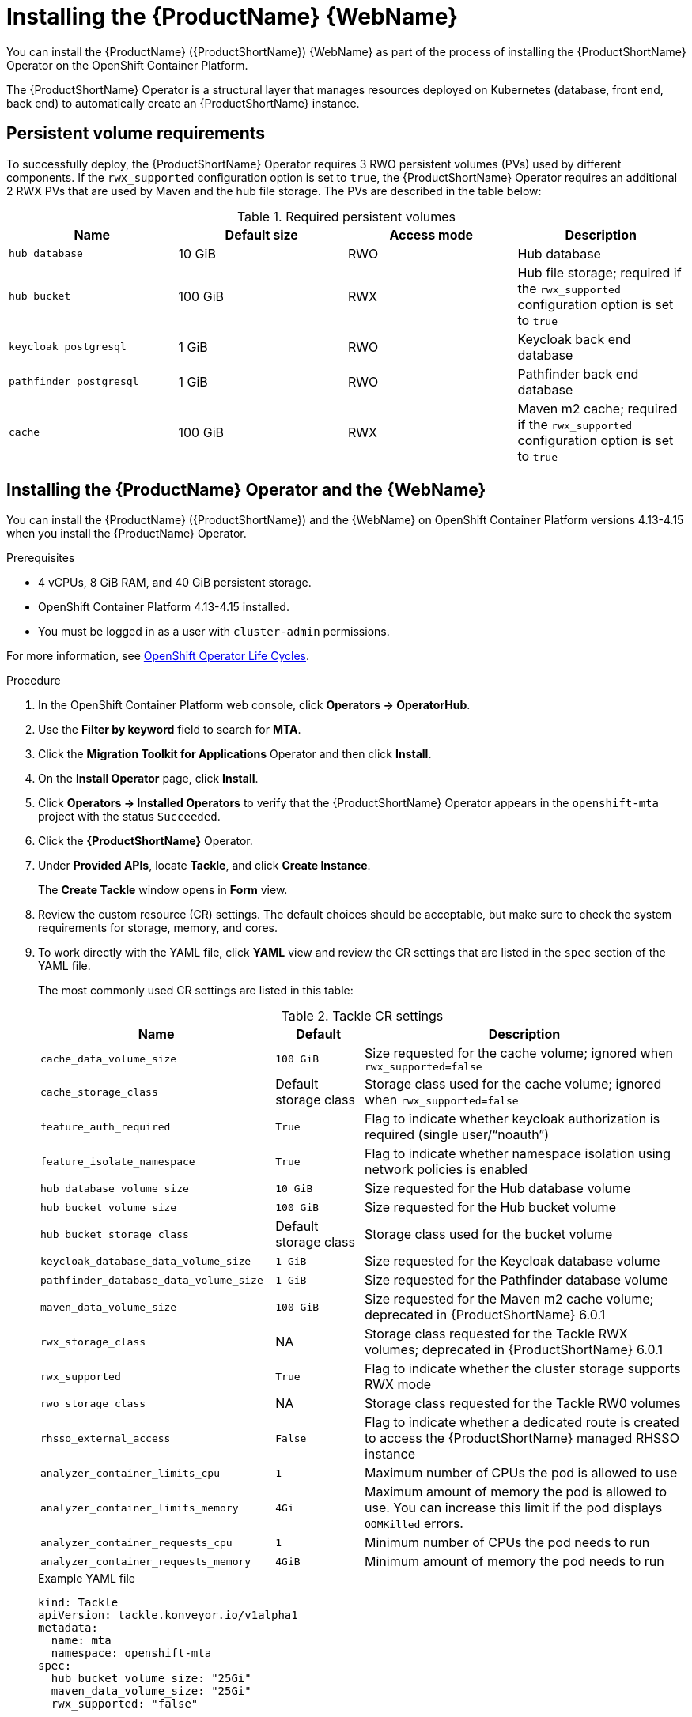 // Module included in the following assemblies:
//
// * docs/web-console-guide/master.adoc

:_content-type: PROCEDURE
[id="mta-7-installing-web-console-on-openshift_{context}"]

= Installing the {ProductName} {WebName}

You can install the {ProductName} ({ProductShortName}) {WebName} as part of the process of installing the {ProductShortName} Operator on the OpenShift Container Platform.

The {ProductShortName} Operator is a structural layer that manages resources deployed on Kubernetes (database, front end, back end) to automatically create an {ProductShortName} instance.

[id="openshift-persistent-volume-requirements_{context}"]
== Persistent volume requirements

To successfully deploy, the {ProductShortName} Operator requires 3 RWO persistent volumes (PVs) used by different components. If the `rwx_supported` configuration option is set to `true`, the {ProductShortName} Operator requires an additional 2 RWX PVs that are used by Maven and the hub file storage. The PVs are described in the table below:

.Required persistent volumes
[cols="25%,25%,25%,25%", options="header"]
|====
|Name
|Default size
|Access mode
|Description

|`hub database`
|10 GiB
|RWO
|Hub database

|`hub bucket`
|100 GiB
|RWX
|Hub file storage; required if the `rwx_supported` configuration option is set to `true`

|`keycloak postgresql`
|1 GiB
|RWO
|Keycloak back end database

|`pathfinder postgresql`
|1 GiB
|RWO
|Pathfinder back end database

|`cache`
|100 GiB
|RWX
|Maven m2 cache; required if the `rwx_supported` configuration option is set to `true`
|====

== Installing the {ProductName} Operator and the {WebName}

You can install the {ProductName} ({ProductShortName}) and the {WebName} on OpenShift Container Platform versions 4.13-4.15 when you install the {ProductName} Operator.

.Prerequisites

* 4 vCPUs, 8 GiB RAM, and 40 GiB persistent storage.
* OpenShift Container Platform 4.13-4.15 installed.
* You must be logged in as a user with `cluster-admin` permissions.

For more information, see link:https://access.redhat.com/support/policy/updates/openshift_operators[OpenShift Operator Life Cycles].

.Procedure

. In the OpenShift Container Platform web console, click *Operators → OperatorHub*.
. Use the *Filter by keyword* field to search for *MTA*.
. Click the *Migration Toolkit for Applications* Operator and then click *Install*.
. On the *Install Operator* page, click *Install*.
. Click *Operators → Installed Operators* to verify that the {ProductShortName} Operator appears in the `openshift-mta` project with the status `Succeeded`.
. Click the *{ProductShortName}* Operator.
. Under *Provided APIs*, locate *Tackle*, and click *Create Instance*.
+
The *Create Tackle* window opens in *Form* view.
. Review the custom resource (CR) settings. The default choices should be acceptable, but make sure to check the system requirements for storage, memory, and cores.
. To work directly with the YAML file, click *YAML* view and review the CR settings that are listed in the `spec` section of the YAML file.
+
The most commonly used CR settings are listed in this table:
+
.Tackle CR settings
[cols="40%,15%,55%", options="header"]
|====
|Name
|Default
|Description

|`cache_data_volume_size`
|`100 GiB`
|Size requested for the cache volume; ignored when `rwx_supported=false`

|`cache_storage_class`
|Default storage class
|Storage class used for the cache volume; ignored when `rwx_supported=false`

|`feature_auth_required`
|`True`
|Flag to indicate whether keycloak authorization is required (single user/"`noauth`")

|`feature_isolate_namespace`
|`True`
|Flag to indicate whether namespace isolation using network policies is enabled

|`hub_database_volume_size`
|`10 GiB`
|Size requested for the Hub database volume

|`hub_bucket_volume_size`
|`100 GiB`
|Size requested for the Hub bucket volume

|`hub_bucket_storage_class`
|Default storage class
|Storage class used for the bucket volume

|`keycloak_database_data_volume_size`
|`1 GiB`
|Size requested for the Keycloak database volume

|`pathfinder_database_data_volume_size`
|`1 GiB`
|Size requested for the Pathfinder database volume

|`maven_data_volume_size`
|`100 GiB`
|Size requested for the Maven m2 cache volume; deprecated in {ProductShortName} 6.0.1

|`rwx_storage_class`
|NA
|Storage class requested for the Tackle RWX volumes; deprecated in {ProductShortName} 6.0.1

|`rwx_supported`
|`True`
|Flag to indicate whether the cluster storage supports RWX mode

|`rwo_storage_class`
|NA
|Storage class requested for the Tackle RW0 volumes

|`rhsso_external_access`
|`False`
|Flag to indicate whether a dedicated route is created to access the {ProductShortName} managed RHSSO instance

|`analyzer_container_limits_cpu`
|`1`
|Maximum number of CPUs the pod is allowed to use

|`analyzer_container_limits_memory`
|`4Gi`
|Maximum amount of memory the pod is allowed to use. You can increase this limit if the pod displays `OOMKilled` errors.

|`analyzer_container_requests_cpu`
|`1`
|Minimum number of CPUs the pod needs to run

|`analyzer_container_requests_memory`
|`4GiB`
|Minimum amount of memory the pod needs to run
|====
+
.Example YAML file
[sample,YAML]
----
kind: Tackle
apiVersion: tackle.konveyor.io/v1alpha1
metadata:
  name: mta
  namespace: openshift-mta
spec:
  hub_bucket_volume_size: "25Gi"
  maven_data_volume_size: "25Gi"
  rwx_supported: "false"
----

. Edit the CR settings if needed, and then click *Create*.
. In *Administration* view, click *Workloads -> Pods* to verify that the MTA pods are running.
. Access the {WebName} from your browser by using the route exposed by the `{LC_PSN}-ui` application within OpenShift.
. Use the following credentials to log in:
** *User name*: admin
** *Password*: Passw0rd!
. When prompted, create a new password.

[id="installing-mta-operator-in-disconnected-environment_{context}"]
== Installing the {ProductName} Operator in a disconnected {ocp-short} environment

You can install the {ProductShortName} Operator in a disconnected environment by following the instructions in link:https://access.redhat.com/documentation/en-us/openshift_container_platform/4.15/html/installing/disconnected-installation-mirroring#installing-mirroring-disconnected[generic procedure].

In step 1 of the generic procedure, configure the image set for mirroring as follows:

[source,yaml]
----
kind: ImageSetConfiguration
apiVersion: mirror.openshift.io/v1alpha2
storageConfig:
  registry:
    imageURL: registry.to.mirror.to
    skipTLS: false
mirror:
  operators:
  - catalog: registry.redhat.io/redhat/redhat-operator-index:v4.15
    packages:
    - name: mta-operator
      channels:
      - name: stable-v7.0
    - name: rhsso-operator
      channels:
      - name: stable
  helm: {}
----

== Memory requirements for running {ProductShortName} on Red Hat OpenShift Local

When installed on https://developers.redhat.com/products/openshift-local/overview[Red Hat OpenShift Local], {ProductShortName} requires a minimum amount of memory to complete its analysis. Adding memory makes the analysis process run faster. The table below describes the {ProductShortName} performance with varying amounts of memory.

.OpenShift Local {ProductShortName} memory requirements
[cols="25%,75%", options="header"]
|====
|Memory (GiB)
|Description


|`10`
|{ProductShortName} cannot run the analysis due to insufficient memory

|`11`
|{ProductShortName} cannot run the analysis due to insufficient memory

|`12`
|*{ProductShortName} works and the analysis is completed in approximately 3 minutes*

|`15`
|{ProductShortName} works and the analysis is completed in less than 2 minutes

|`20`
|{ProductShortName} works quickly, and the analysis is completed in less than 1 minute
|====

The test results indicate that the minimum amount of memory for running {ProductShortName} on OpenShift Local is *12 GiB*.

[NOTE]
====
** The tests were performed by running the {ProductShortName} binary analysis through the {WebName}.
** All the analyses used the `tackle-testapp` binary.
** All the tests were conducted on an OpenShift Local cluster without the monitoring tools installed.
** Installing the cluster monitoring tools requires an additional 5 GiB of memory.
====

[id="eviction-threshold_{context}"]
=== Eviction threshold

Each node has a certain amount of memory allocated to it. Some of that memory is reserved for system services. The rest of the memory is intended for running pods. If the pods use more than their allocated amount of memory, an out-of-memory event is triggered and the node is terminated with a `OOMKilled` error.

To prevent out-of-memory events and protect nodes, use the `--eviction-hard` setting. This setting specifies the threshold of memory availability below which the node evicts pods. The value of the setting can be absolute or a percentage.

.Example of node memory allocation settings

- Node capacity: `32 GiB`

- `--system-reserved` setting: `3 GiB`

- `--eviction-hard` setting: `100 MiB`

The amount of memory available for running pods on this node is 28.9 GiB. This amount is calculated by subtracting the `system-reserved` and `eviction-hard` values from the overall capacity of the node. If the memory usage exceeds this amount, the node starts evicting pods.


== Red Hat Single Sign-On
{ProductShortName} delegates authentication and authorization to a
https://access.redhat.com/documentation/en-us/red_hat_single_sign-on/7.6[Red
Hat Single Sign-On] (RHSSO) instance managed by the {ProductShortName} operator. Aside from controlling the full lifecycle of the managed RHSSO instance, the {ProductShortName} operator also manages the configuration of a dedicated
https://access.redhat.com/documentation/en-us/red_hat_single_sign-on/7.6/html/server_administration_guide/configuring_realms[realm] that contains all the roles and permissions that {ProductShortName} requires.

If an advanced configuration is required in the {ProductShortName} managed RHSSO instance, such as https://access.redhat.com/documentation/en-us/red_hat_single_sign-on/7.6/html/server_administration_guide/user-storage-federation#adding_a_provider[adding
a provider for User Federation] or https://access.redhat.com/documentation/en-us/red_hat_single_sign-on/7.6/html/server_administration_guide/identity_broker[integrating
identity providers], users can log into the RHSSO https://access.redhat.com/documentation/en-us/red_hat_single_sign-on/7.6/html/server_administration_guide/configuring_realms#using_the_admin_console[Admin
Console] through the `/auth/admin` subpath in the `{LC_PSN}-ui` route. The admin credentials to access the {ProductShortName} managed RHSSO instance can be retrieved from the `credential-mta-rhsso` secret available in the namespace in which the {WebName} was installed.

A dedicated route for the {ProductShortName} managed RHSSO instance can be created by setting the `rhsso_external_access` parameter to `True` in the *Tackle CR* that manages the {ProductShortName} instance.

For more information, see
https://access.redhat.com/documentation/en-us/red_hat_single_sign-on/7.6/html/server_administration_guide/red_hat_single_sign_on_features_and_concepts[Red
Hat Single Sign-On features and concepts].

=== Roles and Permissions

The following table contains the roles and permissions (scopes) that {ProductShortName} seeds the managed RHSSO instance with:

[width="100%",cols="34%,33%,33%",]
|===
|*tackle-admin* |*Resource Name* |*Verbs*
| |addons |delete +
get +
post +
put +
| |adoptionplans |post +
| |applications |delete +
get +
post +
put +
| |applications.facts |delete +
get +
post +
put +
| |applications.tags |delete +
get +
post +
put +
| |applications.bucket |delete +
get +
post +
put +
| |assessments |delete +
get +
patch +
post +
put +
| |businessservices |delete +
get +
post +
put +
| |dependencies |delete +
get +
post +
put +
| |identities |delete +
get +
post +
put +
| |imports |delete +
get +
post +
put +
| |jobfunctions |delete +
get +
post +
put +
| |proxies |delete +
get +
post +
put +
| |reviews |delete +
get +
post +
put +
| |settings |delete +
get +
post +
put +
| |stakeholdergroups |delete +
get +
post +
put +
| |stakeholders |delete +
get +
post +
put +
| |tags |delete +
get +
post +
put +
| |tagtypes |delete +
get +
post +
put +
| |tasks |delete +
get +
post +
put +
| |tasks.bucket |delete +
get +
post +
put +
| |tickets |delete +
get +
post +
put +
| |trackers |delete +
get +
post +
put +
| |cache |delete +
get +
| |files |delete +
get +
post +
put +
| |rulebundles |delete +
get +
post +
put +
|*tackle-architect* | *Resource Name* |*Verbs*
| |addons |delete +
get +
post +
put +
| |applications.bucket |delete +
get +
post +
put +
| |adoptionplans |post +
| |applications |delete +
get +
post +
put +
| |applications.facts |delete +
get +
post +
put +
| |applications.tags |delete +
get +
post +
put +
| |assessments |delete +
get +
patch +
post +
put +
| |businessservices |delete +
get +
post +
put +
| |dependencies |delete +
get +
post +
put +
| |identities |get +
| |imports |delete +
get +
post +
put +
| |jobfunctions |delete +
get +
post +
put +
| |proxies |get +
| |reviews |delete +
get +
post +
put +
| |settings |get +
| |stakeholdergroups |delete +
get +
post +
put +
| |stakeholders |delete +
get +
post +
put +
| |tags |delete +
get +
post +
put +
| |tagtypes |delete +
get +
post +
put +
| |tasks |delete +
get +
post +
put +
| |tasks.bucket |delete +
get +
post +
put +
| |trackers |get +
| |tickets |delete +
get +
post +
put +
| |cache |get +
| |files |delete +
get +
post +
put +
| |rulebundles |delete +
get +
post +
put +
|*tackle-migrator* | *Resource Name* |*Verbs*
| |addons |get +
| |adoptionplans |post +
| |applications |get +
| |applications.facts |get +
| |applications.tags |get +
| |applications.bucket |get +
| |assessments |get +
post +
| |businessservices |get +
| |dependencies |delete +
get +
post +
put +
| |identities |get +
| |imports |get +
| |jobfunctions |get +
| |proxies |get +
| |reviews |get +
post +
put +
| |settings |get +
| |stakeholdergroups |get +
| |stakeholders |get +
| |tags |get +
| |tagtypes |get +
| |tasks |delete +
get +
post +
put +
| |tasks.bucket |delete +
get +
post +
put +
| |tackers |get +
| |tickets |get +
| |cache |get +
| |files |get +
| |rulebundles |get +
|===
